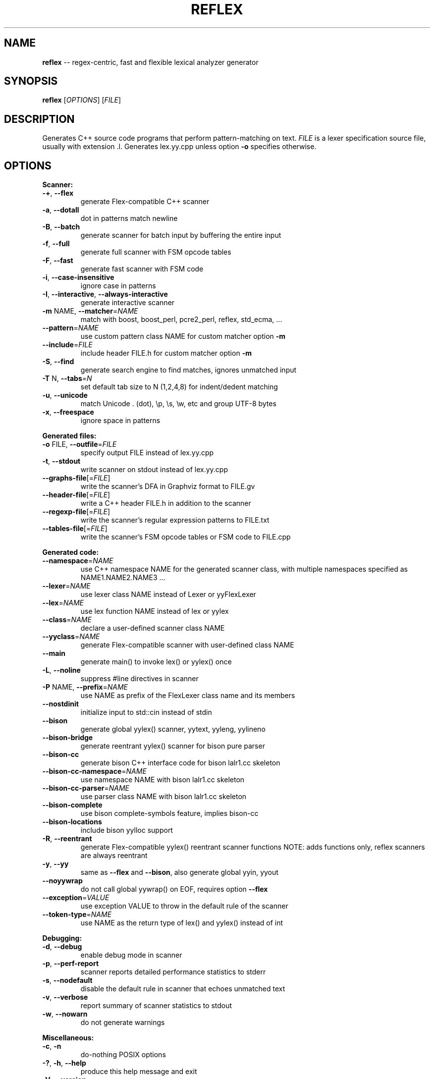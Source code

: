 .TH REFLEX "1" "September 14, 2021" "reflex 3.0.11" "User Commands"
.SH NAME
\fBreflex\fR -- regex\-centric, fast and flexible lexical analyzer generator
.SH SYNOPSIS
.B reflex
[\fIOPTIONS\fR] [\fIFILE\fR]
.SH DESCRIPTION
Generates C++ source code programs that perform pattern\-matching on text.
\fIFILE\fR is a lexer specification source file, usually with extension .l.
Generates lex.yy.cpp unless option \fB-o\fR specifies otherwise.
.SH OPTIONS
.PP
.B Scanner:
.TP
  \fB\-+\fR, \fB\-\-flex\fR
generate Flex\-compatible C++ scanner
.TP
  \fB\-a\fR, \fB\-\-dotall\fR
dot in patterns match newline
.TP
  \fB\-B\fR, \fB\-\-batch\fR
generate scanner for batch input by buffering the entire input
.TP
  \fB\-f\fR, \fB\-\-full\fR
generate full scanner with FSM opcode tables
.TP
  \fB\-F\fR, \fB\-\-fast\fR
generate fast scanner with FSM code
.TP
  \fB\-i\fR, \fB\-\-case\-insensitive\fR
ignore case in patterns
.TP
  \fB\-I\fR, \fB\-\-interactive\fR, \fB\-\-always\-interactive\fR
generate interactive scanner
.TP
  \fB\-m\fR NAME, \fB\-\-matcher\fR=\fINAME\fR
match with boost, boost_perl, pcre2_perl, reflex, std_ecma, ...
.TP
  \fB\-\-pattern\fR=\fINAME\fR
use custom pattern class NAME for custom matcher option \fB\-m\fR
.TP
  \fB\-\-include\fR=\fIFILE\fR
include header FILE.h for custom matcher option \fB\-m\fR
.TP
  \fB\-S\fR, \fB\-\-find\fR
generate search engine to find matches, ignores unmatched input
.TP
  \fB\-T\fR N, \fB\-\-tabs\fR=\fIN\fR
set default tab size to N (1,2,4,8) for indent/dedent matching
.TP
  \fB\-u\fR, \fB\-\-unicode\fR
match Unicode . (dot), \\p, \\s, \\w, etc and group UTF\-8 bytes
.TP
  \fB\-x\fR, \fB\-\-freespace\fR
ignore space in patterns
.PP
.B Generated files:
.TP
  \fB\-o\fR FILE, \fB\-\-outfile\fR=\fIFILE\fR
specify output FILE instead of lex.yy.cpp
.TP
  \fB\-t\fR, \fB\-\-stdout\fR
write scanner on stdout instead of lex.yy.cpp
.TP
  \fB\-\-graphs\-file\fR[=\fI\fR\fIFILE\fR]
write the scanner's DFA in Graphviz format to FILE.gv
.TP
  \fB\-\-header\-file\fR[=\fI\fR\fIFILE\fR]
write a C++ header FILE.h in addition to the scanner
.TP
  \fB\-\-regexp\-file\fR[=\fI\fR\fIFILE\fR]
write the scanner's regular expression patterns to FILE.txt
.TP
  \fB\-\-tables\-file\fR[=\fI\fR\fIFILE\fR]
write the scanner's FSM opcode tables or FSM code to FILE.cpp
.PP
.B Generated code:
.TP
  \fB\-\-namespace\fR=\fINAME\fR
use C++ namespace NAME for the generated scanner class, with
multiple namespaces specified as NAME1.NAME2.NAME3 ...
.TP
  \fB\-\-lexer\fR=\fINAME\fR
use lexer class NAME instead of Lexer or yyFlexLexer
.TP
  \fB\-\-lex\fR=\fINAME\fR
use lex function NAME instead of lex or yylex
.TP
  \fB\-\-class\fR=\fINAME\fR
declare a user\-defined scanner class NAME
.TP
  \fB\-\-yyclass\fR=\fINAME\fR
generate Flex\-compatible scanner with user\-defined class NAME
.TP
  \fB\-\-main\fR
generate main() to invoke lex() or yylex() once
.TP
  \fB\-L\fR, \fB\-\-noline\fR
suppress #line directives in scanner
.TP
  \fB\-P\fR NAME, \fB\-\-prefix\fR=\fINAME\fR
use NAME as prefix of the FlexLexer class name and its members
.TP
  \fB\-\-nostdinit\fR
initialize input to std::cin instead of stdin
.TP
  \fB\-\-bison\fR
generate global yylex() scanner, yytext, yyleng, yylineno
.TP
  \fB\-\-bison\-bridge\fR
generate reentrant yylex() scanner for bison pure parser
.TP
  \fB\-\-bison\-cc\fR
generate bison C++ interface code for bison lalr1.cc skeleton
.TP
  \fB\-\-bison\-cc\-namespace\fR=\fINAME\fR
use namespace NAME with bison lalr1.cc skeleton
.TP
  \fB\-\-bison\-cc\-parser\fR=\fINAME\fR
use parser class NAME with bison lalr1.cc skeleton
.TP
  \fB\-\-bison\-complete\fR
use bison complete\-symbols feature, implies bison\-cc
.TP
  \fB\-\-bison\-locations\fR
include bison yylloc support
.TP
  \fB\-R\fR, \fB\-\-reentrant\fR
generate Flex\-compatible yylex() reentrant scanner functions
NOTE: adds functions only, reflex scanners are always reentrant
.TP
  \fB\-y\fR, \fB\-\-yy\fR
same as \fB\-\-flex\fR and \fB\-\-bison\fR, also generate global yyin, yyout
.TP
  \fB\-\-noyywrap\fR
do not call global yywrap() on EOF, requires option \fB\-\-flex\fR
.TP
  \fB\-\-exception\fR=\fIVALUE\fR
use exception VALUE to throw in the default rule of the scanner
.TP
  \fB\-\-token\-type\fR=\fINAME\fR
use NAME as the return type of lex() and yylex() instead of int
.PP
.B Debugging:
.TP
  \fB\-d\fR, \fB\-\-debug\fR
enable debug mode in scanner
.TP
  \fB\-p\fR, \fB\-\-perf\-report\fR
scanner reports detailed performance statistics to stderr
.TP
  \fB\-s\fR, \fB\-\-nodefault\fR
disable the default rule in scanner that echoes unmatched text
.TP
  \fB\-v\fR, \fB\-\-verbose\fR
report summary of scanner statistics to stdout
.TP
  \fB\-w\fR, \fB\-\-nowarn\fR
do not generate warnings
.PP
.B Miscellaneous:
.TP
  \fB\-c\fR, \fB\-n\fR
do\-nothing POSIX options
.TP
  \fB\-?\fR, \fB\-h\fR, \fB\-\-help\fR
produce this help message and exit
.TP
  \fB\-V\fR, \fB\-\-version\fR
report reflex version and exit
.PP
.B Lex/Flex\-like options that are enabled by default or have no effect:
.TP
  \fB\-\-c++\fR                  default
.TP
  \fB\-\-lex\-compat\fR           n/a
.TP
  \fB\-\-never\-interactive\fR    default
.TP
  \fB\-\-nounistd\fR             n/a
.TP
  \fB\-\-posix\-compat\fR         n/a
.TP
  \fB\-\-stack\fR                n/a
.TP
  \fB\-\-warn\fR                 default
.TP
  \fB\-\-yylineno\fR             default
.TP
  \fB\-\-yymore\fR               default
.TP
  \fB\-\-7bit\fR                 n/a
.TP
  \fB\-\-8bit\fR                 default
.SH DEPENDENCIES
None, except when option \fB-m\fR specifies an external pattern\-matcher engine
such as pcre2 or boost that requires the corresponding library.
.SH "DOCUMENTATION"
The full documentation for \fBreflex\fR is maintained as a Doxygen\-generated
manual reflex/doc/html/index.html located in the source directory of the reflex
installation.  Or visit:
.IP
https://www.genivia.com/doc/reflex/html/index.html
.PP
to browse the latest version of the reflex user guide.
.SH BUGS
REJECT is not functional and not available.
.PP
Report bugs at:
.IP
https://github.com/Genivia/RE-flex/issues
.SH LICENSE
\fBreflex\fR is released under the BSD\-3 license.  All parts of the software
have reasonable copyright terms permitting free redistribution.  This includes
the ability to reuse all or parts of the reflex source tree.
.SH "SEE ALSO"
lex(1), flex(1), flex++(1).
